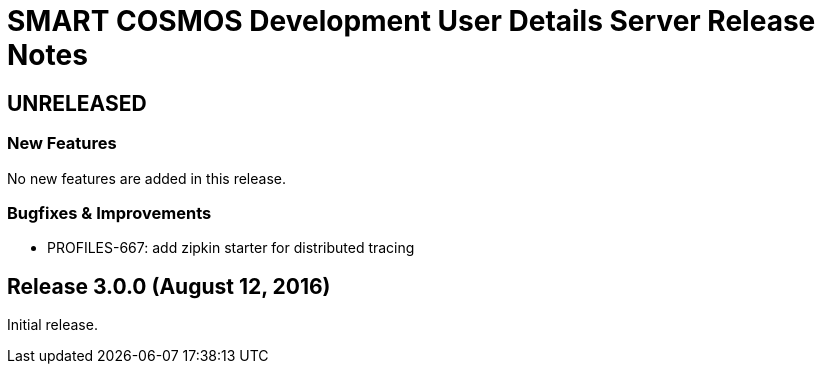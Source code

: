 = SMART COSMOS Development User Details Server Release Notes

== UNRELEASED

=== New Features

No new features are added in this release.

=== Bugfixes & Improvements

* PROFILES-667: add zipkin starter for distributed tracing

== Release 3.0.0 (August 12, 2016)

Initial release.
